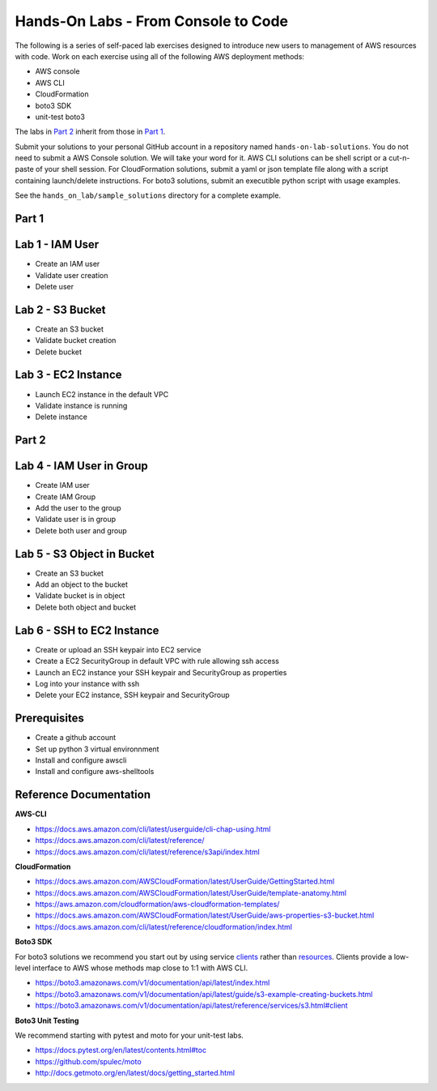 Hands-On Labs - From Console to Code
====================================

The following is a series of self-paced lab exercises designed to introduce new
users to management of AWS resources with code.  Work on each exercise using
all of the following AWS deployment methods:

- AWS console
- AWS CLI
- CloudFormation
- boto3 SDK
- unit-test boto3

The labs in `Part 2`_ inherit from those in `Part 1`_.

Submit your solutions to your personal GitHub account in a repository named
``hands-on-lab-solutions``.  You do not need to submit a AWS Console solution.
We will take your word for it.  AWS CLI solutions can be shell script or a
cut-n-paste of your shell session.  For CloudFormation solutions, submit a yaml
or json template file along with a script containing launch/delete
instructions.  For boto3 solutions, submit an executible python script with
usage examples.  

See the ``hands_on_lab/sample_solutions`` directory for a complete example.


Part 1
------


Lab 1 - IAM User
----------------

- Create an IAM user
- Validate user creation
- Delete user


Lab 2 - S3 Bucket
-----------------

- Create an S3 bucket
- Validate bucket creation
- Delete bucket


Lab 3 - EC2 Instance
--------------------

- Launch EC2 instance in the default VPC
- Validate instance is running
- Delete instance


Part 2
------


Lab 4 - IAM User in Group
-------------------------

- Create IAM user
- Create IAM Group
- Add the user to the group
- Validate user is in group
- Delete both user and group


Lab 5 - S3 Object in Bucket
---------------------------

- Create an S3 bucket
- Add an object to the bucket
- Validate bucket is in object
- Delete both object and bucket


Lab 6 - SSH to EC2 Instance
---------------------------

- Create or upload an SSH keypair into EC2 service
- Create a EC2 SecurityGroup in default VPC with rule allowing ssh access
- Launch an EC2 instance your SSH keypair and SecurityGroup as properties
- Log into your instance with ssh
- Delete your EC2 instance, SSH keypair and SecurityGroup



Prerequisites
-------------

- Create a github account
- Set up python 3 virtual environnment
- Install and configure awscli
- Install and configure aws-shelltools


Reference Documentation
-----------------------

**AWS-CLI**

- https://docs.aws.amazon.com/cli/latest/userguide/cli-chap-using.html
- https://docs.aws.amazon.com/cli/latest/reference/
- https://docs.aws.amazon.com/cli/latest/reference/s3api/index.html

**CloudFormation**

- https://docs.aws.amazon.com/AWSCloudFormation/latest/UserGuide/GettingStarted.html
- https://docs.aws.amazon.com/AWSCloudFormation/latest/UserGuide/template-anatomy.html
- https://aws.amazon.com/cloudformation/aws-cloudformation-templates/
- https://docs.aws.amazon.com/AWSCloudFormation/latest/UserGuide/aws-properties-s3-bucket.html
- https://docs.aws.amazon.com/cli/latest/reference/cloudformation/index.html

**Boto3 SDK**

For boto3 solutions we recommend you start out by using service clients_ rather
than resources_.  Clients provide a low-level interface to AWS whose methods map
close to 1:1 with AWS CLI.

- https://boto3.amazonaws.com/v1/documentation/api/latest/index.html
- https://boto3.amazonaws.com/v1/documentation/api/latest/guide/s3-example-creating-buckets.html
- https://boto3.amazonaws.com/v1/documentation/api/latest/reference/services/s3.html#client

**Boto3 Unit Testing**

We recommend starting with pytest and moto for your unit-test labs.

- https://docs.pytest.org/en/latest/contents.html#toc
- https://github.com/spulec/moto
- http://docs.getmoto.org/en/latest/docs/getting_started.html




.. _clients: https://boto3.amazonaws.com/v1/documentation/api/latest/guide/clients.html
.. _resources: https://boto3.amazonaws.com/v1/documentation/api/latest/guide/resources.html#overview
